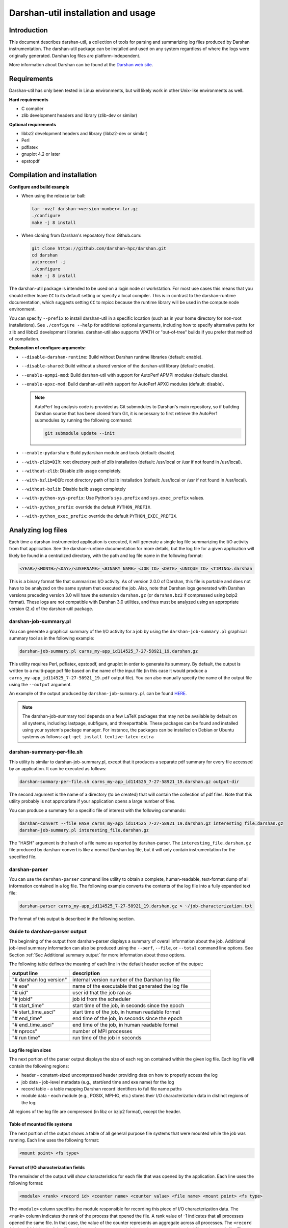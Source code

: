 ###################################
Darshan-util installation and usage
###################################

**********************************
Introduction
**********************************

This document describes darshan-util, a collection of tools for parsing and
summarizing log files produced by Darshan instrumentation.  The darshan-util
package can be installed and used on any system regardless of where the logs
were originally generated.  Darshan log files are platform-independent.

More information about Darshan can be found at the
`Darshan web site <http://www.mcs.anl.gov/darshan>`_.

**********************************
Requirements
**********************************

Darshan-util has only been tested in Linux environments, but will likely
work in other Unix-like environments as well.

**Hard requirements**

* C compiler
* zlib development headers and library (zlib-dev or similar)

**Optional requirements**

* libbz2 development headers and library (libbz2-dev or similar)
* Perl
* pdflatex
* gnuplot 4.2 or later
* epstopdf

**********************************
Compilation and installation
**********************************

**Configure and build example**

* When using the release tar ball:

  .. code-block:: bash

     tar -xvzf darshan-<version-number>.tar.gz
     ./configure
     make -j 8 install

* When cloning from Darshan's reposatory from Github.com:

  .. code-block:: bash

     git clone https://github.com/darshan-hpc/darshan.git
     cd darshan
     autoreconf -i
     ./configure
     make -j 8 install

The darshan-util package is intended to be used on a login node or workstation.
For most use cases this means that you should either leave ``CC`` to its
default setting or specify a local compiler.  This is in contrast to the
darshan-runtime documentation, which suggests setting ``CC`` to mpicc because
the runtime library will be used in the compute node environment.

You can specify ``--prefix`` to install darshan-util in a specific location
(such as in your home directory for non-root installations).  See ``./configure
--help`` for additional optional arguments, including how to specify
alternative paths for zlib and libbz2 development libraries.  darshan-util also
supports VPATH or "out-of-tree" builds if you prefer that method of
compilation.

**Explanation of configure arguments:**

* ``--disable-darshan-runtime``: Build without Darshan runtime libraries
  (default: enable).
* ``--disable-shared``: Build without a shared version of the darshan-util
  library (default: enable).
* ``--enable-apmpi-mod``: Build darshan-util with support for AutoPerf APMPI
  modules (default: disable).
* ``--enable-apxc-mod``: Build darshan-util with support for AutoPerf APXC
  modules (default: disable).

  .. note::
     AutoPerf log analysis code is provided as Git submodules to Darshan's main
     repository, so if building Darshan source that has been cloned from Git,
     it is necessary to first retrieve the AutoPerf submodules by running the
     following command:

     .. code-block:: bash

        git submodule update --init
* ``--enable-pydarshan``: Build pydarshan module and tools (default: disable).
* ``--with-zlib=DIR``: root directory path of zlib installation (default:
  /usr/local or /usr if not found in /usr/local).
* ``--without-zlib``: Disable zlib usage completely.
* ``--with-bzlib=DIR``: root directory path of bzlib installation (default:
  /usr/local or /usr if not found in /usr/local).
* ``--without-bzlib``: Disable bzlib usage completely
* ``--with-python-sys-prefix``: Use Python's ``sys.prefix`` and
  ``sys.exec_prefix`` values.
* ``--with-python_prefix``: override the default ``PYTHON_PREFIX``.
* ``--with-python_exec_prefix``: override the default ``PYTHON_EXEC_PREFIX``.

**********************************
Analyzing log files
**********************************

Each time a darshan-instrumented application is executed, it will generate a
single log file summarizing the I/O activity from that application.  See the
darshan-runtime documentation for more details, but the log file for a given
application will likely be found in a centralized directory, with the path and
log file name in the following format:

.. code-block:: bash

   <YEAR>/<MONTH>/<DAY>/<USERNAME>_<BINARY_NAME>_<JOB_ID>_<DATE>_<UNIQUE_ID>_<TIMING>.darshan


This is a binary format file that summarizes I/O activity. As of version 2.0.0
of Darshan, this file is portable and does not have to be analyzed on the same
system that executed the job. Also, note that Darshan logs generated with
Darshan versions preceding version 3.0 will have the extension ``darshan.gz``
(or ``darshan.bz2`` if compressed using bzip2 format). These logs are not
compatible with Darshan 3.0 utilities, and thus must be analyzed using an
appropriate version (2.x) of the darshan-util package.

darshan-job-summary.pl
=======================================

You can generate a graphical summary of the I/O activity for a job by using the
``darshan-job-summary.pl`` graphical summary tool as in the following example:

.. code-block:: bash

   darshan-job-summary.pl carns_my-app_id114525_7-27-58921_19.darshan.gz

This utility requires Perl, pdflatex, epstopdf, and gnuplot in order to
generate its summary.  By default, the output is written to a multi-page pdf
file based on the name of the input file (in this case it would produce a
``carns_my-app_id114525_7-27-58921_19.pdf`` output file).  You can also
manually specify the name of the output file using the ``--output`` argument.

An example of the output produced by ``darshan-job-summary.pl`` can be found
`HERE <http://www.mcs.anl.gov/research/projects/darshan/docs/ssnyder_ior-hdf5_id3655016_9-23-29011-12333993518351519212_1.darshan.pdf>`_.

.. note::
   The darshan-job-summary tool depends on a few LaTeX packages that may not be
   available by default on all systems, including: lastpage, subfigure, and
   threeparttable. These packages can be found and installed using your
   system's package manager. For instance, the packages can be installed on
   Debian or Ubuntu systems as follows: ``apt-get install texlive-latex-extra``

darshan-summary-per-file.sh
=======================================

This utility is similar to darshan-job-summary.pl, except that it produces a
separate pdf summary for every file accessed by an application.  It can be
executed as follows:

.. code-block:: bash

   darshan-summary-per-file.sh carns_my-app_id114525_7-27-58921_19.darshan.gz output-dir

The second argument is the name of a directory (to be created) that will
contain the collection of pdf files.  Note that this utility probably is not
appropriate if your application opens a large number of files.

You can produce a summary for a specific file of interest with the following
commands:

.. code-block:: bash

   darshan-convert --file HASH carns_my-app_id114525_7-27-58921_19.darshan.gz interesting_file.darshan.gz
   darshan-job-summary.pl interesting_file.darshan.gz

The "HASH" argument is the hash of a file name as reported by darshan-parser.
The ``interesting_file.darshan.gz`` file produced by darshan-convert is like a
normal Darshan log file, but it will only contain instrumentation for the
specified file.

darshan-parser
=======================================

You can use the ``darshan-parser`` command line utility to obtain a complete,
human-readable, text-format dump of all information contained in a log file.
The following example converts the contents of the log file into a fully
expanded text file:

.. code-block:: bash

   darshan-parser carns_my-app_id114525_7-27-58921_19.darshan.gz > ~/job-characterization.txt

The format of this output is described in the following section.

Guide to darshan-parser output
=======================================

The beginning of the output from darshan-parser displays a summary of overall
information about the job. Additional job-level summary information can also be
produced using the ``--perf``, ``--file``, or ``--total`` command line options.
See Section :ref:`Sec Additional summary output` for more information about
those options.

The following table defines the meaning of each line in the default header
section of the output:

.. list-table::
   :header-rows: 1
   :widths: 30, 70
   :class: longtable
   :align: left

   * - output line
     - description
   * - "# darshan log version"
     - internal version number of the Darshan log file
   * - "# exe"
     - name of the executable that generated the log file
   * - "# uid"
     - user id that the job ran as
   * - "# jobid"
     - job id from the scheduler
   * - "# start_time"
     - start time of the job, in seconds since the epoch
   * - "# start_time_asci"
     - start time of the job, in human readable format
   * - "# end_time"
     - end time of the job, in seconds since the epoch
   * - "# end_time_asci"
     - end time of the job, in human readable format
   * - "# nprocs"
     - number of MPI processes
   * - "# run time"
     - run time of the job in seconds

Log file region sizes
-------------------------------------

The next portion of the parser output displays the size of each region
contained within the given log file. Each log file will contain the following
regions:

* header - constant-sized uncompressed header providing data on how to properly
  access the log
* job data - job-level metadata (e.g., start/end time and exe name) for the log
* record table - a table mapping Darshan record identifiers to full file name paths
* module data - each module (e.g., POSIX, MPI-IO, etc.) stores their I/O
  characterization data in distinct regions of the log

All regions of the log file are compressed (in libz or bzip2 format), except
the header.

Table of mounted file systems
-------------------------------------

The next portion of the output shows a table of all general purpose file
systems that were mounted while the job was running. Each line uses the
following format:

.. code-block:: bash

   <mount point> <fs type>

Format of I/O characterization fields
-------------------------------------

The remainder of the output will show characteristics for each file that was
opened by the application. Each line uses the following format:

.. code-block:: bash

   <module> <rank> <record id> <counter name> <counter value> <file name> <mount point> <fs type>

The ``<module>`` column specifies the module responsible for recording this
piece of I/O characterization data. The ``<rank>`` column indicates the rank of
the process that opened the file. A rank value of -1 indicates that all
processes opened the same file. In that case, the value of the counter
represents an aggregate across all processes. The ``<record id>`` is a 64 bit
hash of the file path/name that was opened.  It is used as a way to uniquely
differentiate each file. The ``<counter name>`` is the name of the statistic
that the line is reporting, while the ``<counter value>`` is the value of that
statistic. A value of -1 indicates that Darshan was unable to collect
statistics for that particular counter, and the value should be ignored.  The
``<file name>`` field shows the complete file name the record corresponds to.
The ``<mount point>`` is the mount point of the file system that this file
belongs to and ``<fs type>`` is the type of that file system.

I/O characterization fields
-------------------------------------

The following tables show a list of integer statistics that are available for
each of Darshan's current instrumentation modules, along with a description of
each. Unless otherwise noted, counters include all variants of the call in
question, such as ``read()``, ``pread()``, and ``readv()`` for POSIX_READS.

**Table 1. POSIX module**

.. list-table::
   :header-rows: 1
   :widths: 30, 70
   :class: longtable
   :align: left

   * - counter name
     - description
   * - POSIX_OPENS
     - Count of how many times the file was opened (INCLUDING ``fileno`` and ``dup`` operations)
   * - POSIX_FILENOS
     - Count of POSIX fileno operations
   * - POSIX_DUPS
     - Count of POSIX dup operations
   * - POSIX_READS
     - Count of POSIX read operations
   * - POSIX_WRITES
     - Count of POSIX write operations
   * - POSIX_SEEKS
     - Count of POSIX seek operations
   * - POSIX_STATS
     - Count of POSIX stat operations
   * - POSIX_MMAPS
     - Count of POSIX mmap operations
   * - POSIX_FSYNCS
     - Count of POSIX fsync operations
   * - POSIX_FDSYNCS
     - Count of POSIX fdatasync operations
   * - POSIX_RENAME_SOURCES
     - Number of times this file was the source of a rename operation
   * - POSIX_RENAME_TARGETS
     - Number of times this file was the target of a rename operation
   * - POSIX_RENAMED_FROM
     - If this file was a rename target, the Darshan record ID of the first rename source
   * - POSIX_MODE
     - Mode that the file was last opened in
   * - POSIX_BYTES_READ
     - Total number of bytes that were read from the file
   * - POSIX_BYTES_WRITTEN
     - Total number of bytes written to the file
   * - POSIX_MAX_BYTE_READ
     - Highest offset in the file that was read
   * - POSIX_MAX_BYTE_WRITTEN
     - Highest offset in the file that was written
   * - POSIX_CONSEC_READS
     - Number of consecutive reads (that were immediately adjacent to the previous access)
   * - POSIX_CONSEC_WRITES
     - Number of consecutive writes (that were immediately adjacent to the previous access)
   * - POSIX_SEQ_READS
     - Number of sequential reads (at a higher offset than where the previous access left off)
   * - POSIX_SEQ_WRITES
     - Number of sequential writes (at a higher offset than where the previous access left off)
   * - POSIX_RW_SWITCHES
     - Number of times that access toggled between read and write in consecutive operations
   * - POSIX_MEM_NOT_ALIGNED
     - Number of times that a read or write was not aligned in memory
   * - POSIX_MEM_ALIGNMENT
     - Memory alignment value (chosen at compile time)
   * - POSIX_FILE_NOT_ALIGNED
     - Number of times that a read or write was not aligned in file
   * - POSIX_FILE_ALIGNMENT
     - File alignment value.  This value is detected at runtime on most file systems. On Lustre, however, Darshan assumes a default value of 1 MiB for optimal file alignment.
   * - POSIX_MAX_READ_TIME_SIZE
     - Size of the slowest POSIX read operation
   * - POSIX_MAX_WRITE_TIME_SIZE
     - Size of the slowest POSIX write operation
   * - POSIX_SIZE_READ_*
     - Histogram of read access sizes at POSIX level
   * - POSIX_SIZE_WRITE_*
     - Histogram of write access sizes at POSIX level
   * - POSIX_STRIDE[1-4]_STRIDE
     - Size of 4 most common stride patterns
   * - POSIX_STRIDE[1-4]_COUNT
     - Count of 4 most common stride patterns
   * - POSIX_ACCESS[1-4]_ACCESS
     - 4 most common POSIX access sizes
   * - POSIX_ACCESS[1-4]_COUNT
     - Count of 4 most common POSIX access sizes
   * - POSIX_FASTEST_RANK
     - The MPI rank with smallest time spent in POSIX I/O (cumulative read, write, and meta times)
   * - POSIX_FASTEST_RANK_BYTES
     - The number of bytes transferred by the rank with smallest time spent in POSIX I/O (cumulative read, write, and meta times)
   * - POSIX_SLOWEST_RANK
     - The MPI rank with largest time spent in POSIX I/O (cumulative read, write, and meta times)
   * - POSIX_SLOWEST_RANK_BYTES
     - The number of bytes transferred by the rank with the largest time spent in POSIX I/O (cumulative read, write, and meta times)
   * - POSIX_F_*_START_TIMESTAMP
     - Timestamp that the first POSIX file open/read/write/close operation began
   * - POSIX_F_*_END_TIMESTAMP
     - Timestamp that the last POSIX file open/read/write/close operation ended
   * - POSIX_F_READ_TIME
     - Cumulative time spent reading at the POSIX level
   * - POSIX_F_WRITE_TIME
     - Cumulative time spent in write, fsync, and fdatasync at the POSIX level
   * - POSIX_F_META_TIME
     - Cumulative time spent in open, close, stat, and seek at the POSIX level
   * - POSIX_F_MAX_READ_TIME
     - Duration of the slowest individual POSIX read operation
   * - POSIX_F_MAX_WRITE_TIME
     - Duration of the slowest individual POSIX write operation
   * - POSIX_F_FASTEST_RANK_TIME
     - The time of the rank which had the smallest amount of time spent in POSIX I/O (cumulative read, write, and meta times)
   * - POSIX_F_SLOWEST_RANK_TIME
     - The time of the rank which had the largest amount of time spent in POSIX I/O (cumulative read, write, and meta times)
   * - POSIX_F_VARIANCE_RANK_TIME
     - The population variance for POSIX I/O time of all the ranks
   * - POSIX_F_VARIANCE_RANK_BYTES
     - The population variance for bytes transferred of all the ranks

**Table 2. MPI-IO module**

.. list-table::
   :header-rows: 1
   :widths: 30, 70
   :class: longtable
   :align: left

   * - counter name
     - description
   * - MPIIO_INDEP_OPENS
     - Count of non-collective MPI opens
   * - MPIIO_COLL_OPENS
     - Count of collective MPI opens
   * - MPIIO_INDEP_READS
     - Count of non-collective MPI reads
   * - MPIIO_INDEP_WRITES
     - Count of non-collective MPI writes
   * - MPIIO_COLL_READS
     - Count of collective MPI reads
   * - MPIIO_COLL_WRITES
     - Count of collective MPI writes
   * - MPIIO_SPLIT_READS
     - Count of MPI split collective reads
   * - MPIIO_SPLIT_WRITES
     - Count of MPI split collective writes
   * - MPIIO_NB_READS
     - Count of MPI non-blocking reads
   * - MPIIO_NB_WRITES
     - Count of MPI non-blocking writes
   * - MPIIO_SYNCS
     - Count of MPI file syncs
   * - MPIIO_HINTS
     - Count of MPI file hints used
   * - MPIIO_VIEWS
     - Count of MPI file views used
   * - MPIIO_MODE
     - MPI mode that the file was last opened in
   * - MPIIO_BYTES_READ
     - Total number of bytes that were read from the file at MPI level
   * - MPIIO_BYTES_WRITTEN
     - Total number of bytes written to the file at MPI level
   * - MPIIO_RW_SWITCHES
     - Number of times that access toggled between read and write in consecutive MPI operations
   * - MPIIO_MAX_READ_TIME_SIZE
     - Size of the slowest MPI read operation
   * - MPIIO_MAX_WRITE_TIME_SIZE
     - Size of the slowest MPI write operation
   * - MPIIO_SIZE_READ_AGG_*
     - Histogram of total size of read accesses at MPI level, even if access is noncontiguous
   * - MPIIO_SIZE_WRITE_AGG_*
     - Histogram of total size of write accesses at MPI level, even if access is noncontiguous
   * - MPIIO_ACCESS[1-4]_ACCESS
     - 4 most common MPI aggregate access sizes
   * - MPIIO_ACCESS[1-4]_COUNT
     - Count of 4 most common MPI aggregate access sizes
   * - MPIIO_FASTEST_RANK
     - The MPI rank with smallest time spent in MPI I/O (cumulative read, write, and meta times)
   * - MPIIO_FASTEST_RANK_BYTES
     - The number of bytes transferred by the rank with smallest time spent in MPI I/O (cumulative read, write, and meta times)
   * - MPIIO_SLOWEST_RANK
     - The MPI rank with largest time spent in MPI I/O (cumulative read, write, and meta times)
   * - MPIIO_SLOWEST_RANK_BYTES
     - The number of bytes transferred by the rank with the largest time spent in MPI I/O (cumulative read, write, and meta times)
   * - MPIIO_F_*_START_TIMESTAMP
     - Timestamp that the first MPIIO file open/read/write/close operation began
   * - MPIIO_F_*_END_TIMESTAMP
     - Timestamp that the last MPIIO file open/read/write/close operation ended
   * - MPIIO_F_READ_TIME
     - Cumulative time spent reading at MPI level
   * - MPIIO_F_WRITE_TIME
     - Cumulative time spent write and sync at MPI level
   * - MPIIO_F_META_TIME
     - Cumulative time spent in open and close at MPI level
   * - MPIIO_F_MAX_READ_TIME
     - Duration of the slowest individual MPI read operation
   * - MPIIO_F_MAX_WRITE_TIME
     - Duration of the slowest individual MPI write operation
   * - MPIIO_F_FASTEST_RANK_TIME
     - The time of the rank which had the smallest amount of time spent in MPI I/O (cumulative read, write, and meta times)
   * - MPIIO_F_SLOWEST_RANK_TIME
     - The time of the rank which had the largest amount of time spent in MPI I/O (cumulative read, write, and meta times)
   * - MPIIO_F_VARIANCE_RANK_TIME
     - The population variance for MPI I/O time of all the ranks
   * - MPIIO_F_VARIANCE_RANK_BYTES
     - The population variance for bytes transferred of all the ranks at MPI level

**Table 3. STDIO module**

.. list-table::
   :header-rows: 1
   :widths: 30, 70
   :class: longtable
   :align: left

   * - counter name
     - description
   * - STDIO_OPENS
     - Count of stdio file open operations (INCLUDING ``fdopen`` operations)
   * - STDIO_FDOPENS
     - Count of stdio fdopen operations
   * - STDIO_READS
     - Count of stdio read operations
   * - STDIO_WRITES
     - Count of stdio write operations
   * - STDIO_SEEKS
     - Count of stdio seek operations
   * - STDIO_FLUSHES
     - Count of stdio flush operations
   * - STDIO_BYTES_WRITTEN
     - Total number of bytes written to the file using stdio operations
   * - STDIO_BYTES_READ
     - Total number of bytes read from the file using stdio operations
   * - STDIO_MAX_BYTE_READ
     - Highest offset in the file that was read
   * - STDIO_MAX_BYTE_WRITTEN
     - Highest offset in the file that was written
   * - STDIO_FASTEST_RANK
     - The MPI rank with the smallest time spent in stdio operations (cumulative read, write, and meta times)
   * - STDIO_FASTEST_RANK_BYTES
     - The number of bytes transferred by the rank with the smallest time spent in stdio operations (cumulative read, write, and meta times)
   * - STDIO_SLOWEST_RANK
     - The MPI rank with the largest time spent in stdio operations (cumulative read, write, and meta times)
   * - STDIO_SLOWEST_RANK_BYTES
     - The number of bytes transferred by the rank with the largest time spent in stdio operations (cumulative read, write, and meta times)
   * - STDIO_F_META_TIME
     - Cumulative time spent in stdio open/close/seek operations
   * - STDIO_F_WRITE_TIME
     - Cumulative time spent in stdio write operations
   * - STDIO_F_READ_TIME
     - Cumulative time spent in stdio read operations
   * - STDIO_F_*_START_TIMESTAMP
     - Timestamp that the first stdio file open/read/write/close operation began
   * - STDIO_F_*_END_TIMESTAMP
     - Timestamp that the last stdio file open/read/write/close operation ended
   * - STDIO_F_FASTEST_RANK_TIME
     - The time of the rank which had the smallest time spent in stdio I/O (cumulative read, write, and meta times)
   * - STDIO_F_SLOWEST_RANK_TIME
     - The time of the rank which had the largest time spent in stdio I/O (cumulative read, write, and meta times)
   * - STDIO_F_VARIANCE_RANK_TIME
     - The population variance for stdio I/O time of all the ranks
   * - STDIO_F_VARIANCE_RANK_BYTES
     - The population variance for bytes transferred of all the ranks

**Table 4. H5F module**

.. list-table::
   :header-rows: 1
   :widths: 30, 70
   :class: longtable
   :align: left

   * - counter name
     - description
   * - H5F_OPENS
     - Count of H5F opens
   * - H5F_FLUSHES
     - Count of H5F flushes
   * - H5F_USE_MPIIO
     - Flag indicating whether MPI-IO is used for accessing the file
   * - H5F_F_*_START_TIMESTAMP
     - Timestamp that the first H5F open/close operation began
   * - H5F_F_*_END_TIMESTAMP
     - Timestamp that the last H5F open/close operation ended
   * - H5F_F_META_TIME
     - Cumulative time spent in H5F open/close/flush operations

**Table 5. H5D module**

.. list-table::
   :header-rows: 1
   :widths: 30, 70
   :class: longtable
   :align: left

   * - counter name
     - description
   * - H5D_OPENS
     - Count of H5D opens
   * - H5D_READS
     - Count of H5D reads
   * - H5D_WRITES
     - Count of H5D writes
   * - H5D_FLUSHES
     - Count of H5D flushes
   * - H5D_BYTES_READ
     - Total number of bytes read from the dataset using H5D
   * - H5D_BYTES_WRITTEN
     - Total number of bytes written to the dataset using H5D
   * - H5D_RW_SWITCHES
     - Number of times that access toggled between read and write in consecutive H5D operations
   * - H5D_REGULAR_HYPERSLAB_SELECTS
     - Number of H5D read/write ops with regular hyperslab selections
   * - H5D_IRREGULAR_HYPERSLAB_SELECTS
     - Number of H5D read/write ops with irregular hyperslab selections
   * - H5D_POINT_SELECTS
     - Number of read/write ops with point selections
   * - H5D_MAX_READ_TIME_SIZE
     - Size of the slowest H5D read operation
   * - H5D_MAX_WRITE_TIME_SIZE
     - Size of the slowest H5D write operation
   * - H5D_SIZE_READ_AGG_*
     - Histogram of total size of read accesses at H5D level
   * - H5D_SIZE_WRITE_AGG_*
     - Histogram of total size of write accesses at H5D level
   * - H5D_ACCESS[1-4]_ACCESS
     - Sizes of 4 most common H5D accesses
   * - H5D_ACCESS[1-4]_LENGTH_D[1-5]
     - Access lengths along last 5 dimensions (D5 is fastest changing) of 4 most common H5D accesses
   * - H5D_ACCESS[1-4]_STRIDE_D[1-5]
     - Access strides along last 5 dimensions (D5 is fastest changing) of 4 most common H5D accesses
   * - H5D_ACCESS[1-4]_COUNT
     - Count of 4 most common H5D aggregate access sizes
   * - H5D_DATASPACE_NDIMS
     - Number of dimensions in dataset's dataspace
   * - H5D_DATASPACE_NPOINTS
     - Number of points in dataset's dataspace
   * - H5D_DATATYPE_SIZE
     - Total size of dataset elements in bytes
   * - H5D_CHUNK_SIZE_D[1-5]
     - Chunk sizes in the last 5 dimensions of the dataset (D5 is the fastest changing dimension)
   * - H5D_USE_MPIIO_COLLECTIVE
     - Flag indicating use of MPI-IO collectives
   * - H5D_USE_DEPRECATED
     - Flag indicating whether deprecated create/open calls were used
   * - H5D_FASTEST_RANK
     - The MPI rank with smallest time spent in H5D I/O (cumulative read, write, and meta times)
   * - H5D_FASTEST_RANK_BYTES
     - The number of bytes transferred by the rank with smallest time spent in H5D I/O (cumulative read, write, and meta times)
   * - H5D_SLOWEST_RANK
     - The MPI rank with largest time spent in H5D I/O (cumulative read, write, and meta times)
   * - H5D_SLOWEST_RANK_BYTES
     - The number of bytes transferred by the rank with the largest time spent in H5D I/O (cumulative read, write, and meta times)
   * - H5D_F_*_START_TIMESTAMP
     - Timestamp that the first H5D open/read/write/close operation began
   * - H5D_F_*_END_TIMESTAMP
     - Timestamp that the last H5D open/read/write/close operation ended
   * - H5D_F_READ_TIME
     - Cumulative time spent reading at H5D level
   * - H5D_F_WRITE_TIME
     - Cumulative time spent writing at H5D level
   * - H5D_F_META_TIME
     - Cumulative time spent in open/close/flush at H5D level
   * - H5D_F_MAX_READ_TIME
     - Duration of the slowest individual H5D read operation
   * - H5D_F_MAX_WRITE_TIME
     - Duration of the slowest individual H5D write operation
   * - H5D_F_FASTEST_RANK_TIME
     - The time of the rank which had the smallest amount of time spent in H5D I/O (cumulative read, write, and meta times)
   * - H5D_F_SLOWEST_RANK_TIME
     - The time of the rank which had the largest amount of time spent in H5D I/O (cumulative read, write, and meta times)
   * - H5D_F_VARIANCE_RANK_TIME
     - The population variance for H5D I/O time of all the ranks
   * - H5D_F_VARIANCE_RANK_BYTES
     - The population variance for bytes transferred of all the ranks at H5D level
   * - H5D_FILE_REC_ID
     - Darshan file record ID of the file the dataset belongs to

**Table 6. PNETCDF_FILE module**

.. list-table::
   :header-rows: 1
   :widths: 30, 70
   :class: longtable
   :align: left

   * - counter name
     - description
   * - PNETCDF_FILE_CREATES
     - PnetCDF file create operation counts
   * - PNETCDF_FILE_OPENS
     - PnetCDF file open operation counts
   * - PNETCDF_FILE_REDEFS
     - PnetCDF file re-define operation counts
   * - PNETCDF_FILE_INDEP_WAITS
     - PnetCDF independent file wait operation counts (for flushing non-blocking I/O)
   * - PNETCDF_FILE_COLL_WAITS
     - PnetCDF collective file wait operation counts (for flushing non-blocking I/O)
   * - PNETCDF_FILE_SYNCS
     - PnetCDF file sync operation counts
   * - PNETCDF_FILE_BYTES_READ
     - PnetCDF total bytes read for all file variables (includes internal library metadata I/O)
   * - PNETCDF_FILE_BYTES_WRITTEN
     - PnetCDF total bytes written for all file variables (includes internal library metadata I/O)
   * - PNETCDF_FILE_WAIT_FAILURES
     - PnetCDF file wait operation failure counts (failures indicate that variable-level counters are unreliable)
   * - PNETCDF_FILE_F_*_START_TIMESTAMP
     - Timestamp that the first PNETCDF file open/close/wait operation began
   * - PNETCDF_FILE_F_*_END_TIMESTAMP
     - Timestamp that the last PNETCDF file open/close/wait operation ended
   * - PNETCDF_FILE_F_META_TIME
     - Cumulative time spent in file open/close/sync/redef/enddef metadata operations
   * - PNETCDF_FILE_F_WAIT_TIME
     - Cumulative time spent in file wait operations (for flushing non-blocking I/O)

**Table 7. PNETCDF_VAR module**

.. list-table::
   :header-rows: 1
   :widths: 30, 70
   :class: longtable
   :align: left

   * - counter name
     - description
   * - PNETCDF_VAR_OPENS
     - PnetCDF variable define/inquire operation counts
   * - PNETCDF_VAR_INDEP_READS
     - PnetCDF variable independent read operation counts
   * - PNETCDF_VAR_INDEP_WRITES
     - PnetCDF variable independent write operation counts
   * - PNETCDF_VAR_COLL_READS
     - PnetCDF variable collective read operation counts
   * - PNETCDF_VAR_COLL_WRITES
     - PnetCDF variable collective write operation counts
   * - PNETCDF_VAR_NB_READS
     - PnetCDF variable nonblocking read operation counts
   * - PNETCDF_VAR_NB_WRITES
     - PnetCDF variable nonblocking write operation counts
   * - PNETCDF_VAR_BYTES_*
     - total bytes read and written at PnetCDF variable layer (not including internal library metadata I/O)
   * - PNETCDF_VAR_RW_SWITCHES
     - number of times access alternated between read and write
   * - PNETCDF_VAR_PUT_VAR*
     - number of calls to different ncmpi_put_var* APIs (var, var1, vara, vars, varm, varn, vard)
   * - PNETCDF_VAR_GET_VAR*
     - number of calls to different ncmpi_get_var* APIs (var, var1, vara, vars, varm, varn, vard)
   * - PNETCDF_VAR_IPUT_VAR*
     - number of calls to different ncmpi_iput_var* APIs (var, var1, vara, vars, varm, varn)
   * - PNETCDF_VAR_IGET_VAR*
     - number of calls to different ncmpi_iget_var* APIs (var, var1, vara, vars, varm, varn)
   * - PNETCDF_VAR_BPUT_VAR*
     - number of calls to different ncmpi_bput_var* APIs (var, var1, vara, vars, varm, varn)
   * - PNETCDF_VAR_MAX_*_TIME_SIZE
     - size of the slowest read and write operations
   * - PNETCDF_VAR_SIZE_*_AGG_*
     - histogram of PnetCDf total access sizes for read and write operations
   * - PNETCDF_VAR_ACCESS*_*
     - the four most common total accesses, in terms of size and length/stride (in last 5 dimensions)
   * - PNETCDF_VAR_ACCESS*_COUNT
     - count of the four most common total access sizes
   * - PNETCDF_VAR_NDIMS
     - number of dimensions in the variable
   * - PNETCDF_VAR_NPOINTS
     - number of points in the variable
   * - PNETCDF_VAR_DATATYPE_SIZE
     - size of each variable element
   * - PNETCDF_VAR_*_RANK
     - rank of the processes that were the fastest and slowest at I/O (for shared datasets)
   * - PNETCDF_VAR_*_RANK_BYTES
     - total bytes transferred at PnetCDF layer by the fastest and slowest ranks (for shared datasets)
   * - PNETCDF_VAR_F_*_START_TIMESTAMP
     - timestamp of first PnetCDF variable open/read/write/close
   * - PNETCDF_VAR_F_*_END_TIMESTAMP
     - timestamp of last PnetCDF variable open/read/write/close
   * - PNETCDF_VAR_F_READ/WRITE/META_TIME
     - cumulative time spent in PnetCDF read, write, or metadata operations
   * - PNETCDF_VAR_F_MAX_*_TIME
     - duration of the slowest PnetCDF read and write operations
   * - PNETCDF_VAR_F_*_RANK_TIME
     - fastest and slowest I/O time for a single rank (for shared datasets)
   * - PNETCDF_VAR_F_VARIANCE_RANK_*
     - variance of total I/O time and bytes moved for all ranks (for shared datasets)
   * - PNETCDF_VAR_FILE_REC_ID
     - Darshan file record ID of the file the variable belongs to

**Table 8. Lustre module (if enabled, for Lustre file systems)**

.. list-table::
   :header-rows: 1
   :widths: 30, 70
   :class: longtable
   :align: left

   * - counter name
     - description
   * - LUSTRE_NUM_COMPONENTS
     - number of instrumented components in the Lustre layout
   * - LUSTRE_NUM_STRIPES
     - number of active stripes in the Lustre layout components
   * - LUSTRE_COMP*_STRIPE_SIZE
     - stripe size for this file layout component in bytes
   * - LUSTRE_COMP*_STRIPE_COUNT
     - number of OSTs over which the file layout component is striped
   * - LUSTRE_COMP*_STRIPE_PATTERN
     - pattern (e.g., raid0, mdt, overstriped) for this file layout component
   * - LUSTRE_COMP*_FLAGS
     - captured flags (e.g. init, prefwr, stale) for this file layout component
   * - LUSTRE_COMP*_EXT_START
     - starting file extent for this file layout component
   * - LUSTRE_COMP*_EXT_END
     - ending file extent for this file layout component (-1 means EOF)
   * - LUSTRE_COMP*_MIRROR_ID
     - mirror ID for this file layout component, if mirrors are enabled
   * - LUSTRE_COMP*_POOL_NAME
     - Lustre OST pool used for this file layout component
   * - LUSTRE_COMP*\_OST_ID_*
     - indices of OSTs over which this file layout component is striped

**Table 9. DFS (DAOS File System) module (if enabled)**

.. list-table::
   :header-rows: 1
   :widths: 30, 70
   :class: longtable
   :align: left

   * - counter name
     - description
   * - DFS_OPENS
     - DFS file open operation counts
   * - DFS_GLOBAL_OPENS
     - DFS file global open operation (i.e., ``dfs_obj_global2local()``) counts
   * - DFS_LOOKUPS
     - DFS file lookup operation counts
   * - DFS_DUPS
     - DFS file dup operation counts
   * - DFS_READS
     - DFS file read operation counts
   * - DFS_READXS
     - DFS non-contiguous file read operation counts
   * - DFS_WRITES
     - DFS file write operation counts
   * - DFS_WRITEXS
     - DFS non-contiguous file write operation counts
   * - DFS_NB_READS
     - DFS non-blocking file read operation counts (included in read/readx counts)
   * - DFS_NB_WRITES
     - DFS non-blocking file write operation counts (included in write/writex counts)
   * - DFS_GET_SIZES
     - DFS file get size operation counts
   * - DFS_PUNCHES
     - DFS file punch operation counts
   * - DFS_REMOVES
     - DFS file remove operation counts
   * - DFS_STATS
     - DFS file stat operation counts
   * - DFS_BYTES_READ
     - Total number of bytes that were read from the DFS file
   * - DFS_BYTES_WRITTEN
     - Total number of bytes that were written to the DFS file
   * - DFS_RW_SWITCHES
     - Number of times that access toggled between read and write in consecutive operations
   * - DFS_MAX_READ_TIME_SIZE
     - Size of the slowest DFS read operation
   * - DFS_MAX_WRITE_TIME_SIZE
     - Size of the slowest DFS write operation
   * - DFS_SIZE_READ_*
     - Histogram of read access sizes at DFS level
   * - DFS_SIZE_WRITE_*
     - Histogram of write access sizes at DFS level
   * - DFS_ACCESS[1-4]_ACCESS
     - 4 most common DFS access sizes
   * - DFS_ACCESS[1-4]_COUNT
     - Count of 4 most common DFS access sizes
   * - DFS_CHUNK_SIZE
     - DFS file chunk size
   * - DFS_FASTEST_RANK
     - The MPI rank with smallest time spent in DFS I/O (cumulative read, write, and meta times)
   * - DFS_FASTEST_RANK_BYTES
     - The number of bytes transferred by the rank with smallest time spent in DFS I/O (cumulative read, write, and meta times)
   * - DFS_SLOWEST_RANK
     - The MPI rank with largest time spent in DFS I/O (cumulative read, write, and meta times)
   * - DFS_SLOWEST_RANK_BYTES
     - The number of bytes transferred by the rank with the largest time spent in DFS I/O (cumulative read, write, and meta times)
   * - DFS_F_*_START_TIMESTAMP
     - Timestamp that the first DFS file open/read/write/close operation began
   * - DFS_F_*_END_TIMESTAMP
     - Timestamp that the last DFS file open/read/write/close operation ended
   * - DFS_F_READ_TIME
     - Cumulative time spent reading at the DFS level
   * - DFS_F_WRITE_TIME
     - Cumulative time spent writing at the DFS level
   * - DFS_F_META_TIME
     - Cumulative time spent in open, dup, lookup, get size, punch, release, remove, and stat at the DFS level
   * - DFS_F_MAX_READ_TIME
     - Duration of the slowest individual DFS read operation
   * - DFS_F_MAX_WRITE_TIME
     - Duration of the slowest individual DFS write operation
   * - DFS_F_FASTEST_RANK_TIME
     - The time of the rank which had the smallest amount of time spent in DFS I/O (cumulative read, write, and meta times)
   * - DFS_F_SLOWEST_RANK_TIME
     - The time of the rank which had the largest amount of time spent in DFS I/O (cumulative read, write, and meta times)

**Table 10. DAOS module (if enabled)**

.. list-table::
   :header-rows: 1
   :widths: 30, 70
   :class: longtable
   :align: left

   * - counter name
     - description
   * - DAOS_OBJ_OPENS
     - DAOS object open operation counts
   * - DAOS_OBJ_FETCHES
     - DAOS object fetch operation counts
   * - DAOS_OBJ_UPDATES
     - DAOS object update operation counts
   * - DAOS_OBJ_PUNCHES
     - DAOS object punch operation counts
   * - DAOS_OBJ_DKEY_PUNCHES
     - DAOS object dkey punch operation counts
   * - DAOS_OBJ_AKEY_PUNCHES
     - DAOS object akey punch operation counts
   * - DAOS_OBJ_DKEY_LISTS
     - DAOS object dkey list operation counts
   * - DAOS_OBJ_AKEY_LISTS
     - DAOS object akey list operation counts
   * - DAOS_OBJ_RECX_LISTS
     - DAOS object recx list operation counts
   * - DAOS_ARRAY_OPENS
     - DAOS array object open operation counts
   * - DAOS_ARRAY_READS
     - DAOS array object read operation counts
   * - DAOS_ARRAY_WRITES
     - DAOS array object write operation counts
   * - DAOS_ARRAY_GET_SIZES
     - DAOS array object get size operation counts
   * - DAOS_ARRAY_SET_SIZES
     - DAOS array object set size operation counts
   * - DAOS_ARRAY_STATS
     - DAOS array object stat operation counts
   * - DAOS_ARRAY_PUNCHES
     - DAOS array object punch operation counts
   * - DAOS_ARRAY_DESTROYS
     - DAOS array object destroy operation counts
   * - DAOS_KV_OPENS
     - DAOS kv object open operation counts
   * - DAOS_KV_GETS
     - DAOS kv object get operation counts
   * - DAOS_KV_PUTS
     - DAOS kv object put operation counts
   * - DAOS_KV_REMOVES
     - DAOS kv object remove operation counts
   * - DAOS_KV_LISTS
     - DAOS kv object list operation counts
   * - DAOS_KV_DESTROYS
     - DAOS kv object destroy operation counts
   * - DAOS_NB_OPS
     - DAOS non-blocking I/O operations (includes reads, writes, and metadata operations)
   * - DAOS_BYTES_READ
     - Total number of bytes that were read from the DAOS object
   * - DAOS_BYTES_WRITTEN
     - Total number of bytes that were written to the DAOS object
   * - DAOS_RW_SWITCHES
     - Number of times that access toggled between read and write in consecutive operations
   * - DAOS_MAX_READ_TIME_SIZE
     - Size of the slowest DAOS read operation
   * - DAOS_MAX_WRITE_TIME_SIZE
     - Size of the slowest DAOS write operation
   * - DAOS_SIZE_READ_*
     - Histogram of read access sizes at DAOS level
   * - DAOS_SIZE_WRITE_*
     - Histogram of write access sizes at DAOS level
   * - DAOS_ACCESS[1-4]_ACCESS
     - 4 most common DAOS access sizes
   * - DAOS_ACCESS[1-4]_COUNT
     - Count of 4 most common DAOS access sizes
   * - DAOS_OBJ_OTYPE
     - DAOS object otype ID
   * - DAOS_ARRAY_CELL_SIZE
     - For DAOS array objects, the array cell size
   * - DAOS_ARRAY_CHUNK_SIZE
     - For DAOS array objects, the array chunk size
   * - DAOS_FASTEST_RANK
     - The MPI rank with smallest time spent in DAOS I/O (cumulative read, write, and meta times)
   * - DAOS_FASTEST_RANK_BYTES
     - The number of bytes transferred by the rank with smallest time spent in DAOS I/O (cumulative read, write, and meta times)
   * - DAOS_SLOWEST_RANK
     - The MPI rank with largest time spent in DAOS I/O (cumulative read, write, and meta times)
   * - DAOS_SLOWEST_RANK_BYTES
     - The number of bytes transferred by the rank with the largest time spent in DAOS I/O (cumulative read, write, and meta times)
   * - DAOS_F_*_START_TIMESTAMP
     - Timestamp that the first DAOS object open/read/write/close operation began
   * - DAOS_F_*_END_TIMESTAMP
     - Timestamp that the last DAOS object open/read/write/close operation ended
   * - DAOS_F_READ_TIME
     - Cumulative time spent reading at the DAOS level
   * - DAOS_F_WRITE_TIME
     - Cumulative time spent writing at the DAOS level
   * - DAOS_F_META_TIME
     - Cumulative time spent in open, punch, list, get size, set size, stat, destroy, and remove at the DAOS level
   * - DAOS_F_MAX_READ_TIME
     - Duration of the slowest individual DAOS read operation
   * - DAOS_F_MAX_WRITE_TIME
     - Duration of the slowest individual DAOS write operation
   * - DAOS_F_FASTEST_RANK_TIME
     - The time of the rank which had the smallest amount of time spent in DAOS I/O (cumulative read, write, and meta times)
   * - DAOS_F_SLOWEST_RANK_TIME
     - The time of the rank which had the largest amount of time spent in DAOS I/O (cumulative read, write, and meta times)


Heatmap fields
^^^^^^^^^^^^^^^^^^^^^^^^^^

Each heatmap module record reports a histogram of the number of bytes read or
written, per process, over time, for a given I/O API.  It provides a synopsis
of I/O intensity regardless of how many files are accessed.  Heatmap records
are never aggregated across ranks.

The file name field is used to indicate the API that produced the histogram
record.  For example, "heatmap:POSIX" indicates that the record is reporting
I/O traffic that passed through the POSIX module.

The number of BIN fields present in each record may vary depending on the job's
execution time and the configurable maximum number of bins chosen at execution
time.

**Table 11. HEATMAP module**

.. list-table::
   :header-rows: 1
   :widths: 30, 70
   :class: longtable
   :align: left

   * - counter name
     - description
   * - HEATMAP_F_BIN_WIDTH_SECONDS
     - time duration of each heatmap bin
   * - HEATMAP_READ\|WRITE_BIN_*
     - number of bytes read or written within specified heatmap bin

Additional modules
^^^^^^^^^^^^^^^^^^^^^^^^^^

**Table 12. APXC module header record (if enabled, for Cray XC systems)**

.. list-table::
   :header-rows: 1
   :widths: 30, 70
   :class: longtable
   :align: left

   * - counter name
     - description
   * - APXC_GROUPS
     - total number of groups for the job
   * - APXC_CHASSIS
     - total number of chassis for the job
   * - APXC_BLADES
     - total number of blades for the job
   * - APXC_MEMORY_MODE
     - Intel Xeon memory mode
   * - APXC_CLUSTER_MODE
     - Intel Xeon NUMA configuration
   * - APXC_MEMORY_MODE_CONSISTENT
     - Intel Xeon memory mode consistent across all nodes
   * - APXC_CLUSTER_MODE_CONSISTENT
     - Intel Xeon cluster mode consistent across all nodes

**Table 13. APXC module per-router record (if enabled, for Cray XC systems)**

.. list-table::
   :header-rows: 1
   :widths: 30, 70
   :class: longtable
   :align: left

   * - counter name
     - description
   * - APXC_GROUP
     - group this router is on
   * - APXC_CHASSIS
     - chassis this router is on
   * - APXC_BLADE
     - blade this router is on
   * - APXC_NODE
     - node connected to this router
   * - APXC_AR_RTR_x_y_INQ_PRF_INCOMING_FLIT_VC[0-7]
     - flits on VCs of x y tile for router-router ports
   * - APXC_AR_RTR_x_y_INQ_PRF_ROWBUS_STALL_CNT
     - stalls on x y tile for router-router ports
   * - APXC_AR_RTR_PT_x_y_INQ_PRF_INCOMING_FLIT_VC[0,4]
     - flits on VCs of x y tile for router-nic ports
   * - APXC_AR_RTR_PT_x_y_INQ_PRF_REQ_ROWBUS_STALL_CNT
     - stalls on x y tile for router-nic ports

**Table 14. APMPI module header record (if enabled, for MPI applications)**

.. list-table::
   :header-rows: 1
   :widths: 30, 70
   :class: longtable
   :align: left

   * - counter name
     - description
   * - MPI_TOTAL_COMM_TIME_VARIANCE
     - variance in total communication time across all the processes
   * - MPI_TOTAL_COMM_SYNC_TIME_VARIANCE
     - variance in total sync time across all the processes, if enabled

**Table 15. APMPI module per-process record (if enabled, for MPI applications)**

.. list-table::
   :header-rows: 1
   :widths: 30, 70
   :class: longtable
   :align: left

   * - counter name
     - description
   * - MPI_PROCESSOR_NAME
     - name of the processor used by the MPI process
   * - MPI_*_CALL_COUNT
     - total call count for an MPI op
   * - MPI_*_TOTAL_BYTES
     - total bytes (i.e., cumulative across all calls) moved with an MPI op
   * - MPI_*\_MSG_SIZE_AGG_*
     - histogram of total bytes moved for all the calls of an MPI op
   * - MPI_*_TOTAL_TIME
     - total time (i.e, cumulative across all calls) of an MPI op
   * - MPI_*_MIN_TIME
     - minimum time across all calls of an MPI op
   * - MPI_*_MAX_TIME
     - maximum time across all calls of an MPI op
   * - MPI_*_TOTAL_SYNC_TIME
     - total sync time (cumulative across all calls of an op) of an MPI op, if enabled
   * - MPI_TOTAL_COMM_TIME
     - total communication (MPI) time of a process across all the MPI ops
   * - MPI_TOTAL_COMM_SYNC_TIME
     - total sync time of a process across all the MPI ops, if enabled


**Table 16. BG/Q module (if enabled on BG/Q systems)**

.. list-table::
   :header-rows: 1
   :widths: 30, 70
   :class: longtable
   :align: left

   * - counter name
     - description
   * - BGQ_CSJOBID
     - Control system job ID
   * - BGQ_NNODES
     - Total number of BG/Q compute nodes
   * - BGQ_RANKSPERNODE
     - Number of MPI ranks per compute node
   * - BGQ_DDRPERNODE
     - Size of compute node DDR in MiB
   * - BGQ_INODES
     - Total number of BG/Q I/O nodes
   * - BGQ_ANODES
     - Dimension of A torus
   * - BGQ_BNODES
     - Dimension of B torus
   * - BGQ_CNODES
     - Dimension of C torus
   * - BGQ_DNODES
     - Dimension of D torus
   * - BGQ_ENODES
     - Dimension of E torus
   * - BGQ_TORUSENABLED
     - Bitfield indicating enabled torus dimensions
   * - BGQ_F_TIMESTAMP
     - Timestamp of when BG/Q data was collected

.. _Sec Additional summary output:

Additional summary output
-------------------------------------

The following sections describe additional parser options that provide
summary I/O characterization data for the given log.

.. note::
   These options are currently only supported by the POSIX, MPI-IO, and stdio
   modules.

Performance
^^^^^^^^^^^^^^^^^^^^^^^^^^

Job performance information can be generated using the ``--perf`` command-line
option.

**Example output**

.. code-block::

   # performance
   # -----------
   # total_bytes: 134217728
   #
   # I/O timing for unique files (seconds):
   # ...........................
   # unique files: slowest_rank_io_time: 0.000000
   # unique files: slowest_rank_meta_only_time: 0.000000
   # unique files: slowest_rank: 0
   #
   # I/O timing for shared files (seconds):
   # (multiple estimates shown; time_by_slowest is generally the most accurate)
   # ...........................
   # shared files: time_by_cumul_io_only: 0.042264
   # shared files: time_by_cumul_meta_only: 0.000325
   # shared files: time_by_open: 0.064986
   # shared files: time_by_open_lastio: 0.064966
   # shared files: time_by_slowest: 0.057998
   #
   # Aggregate performance, including both shared and unique files (MiB/s):
   # (multiple estimates shown; agg_perf_by_slowest is generally the most
   # accurate)
   # ...........................
   # agg_perf_by_cumul: 3028.570529
   # agg_perf_by_open: 1969.648064
   # agg_perf_by_open_lastio: 1970.255248
   # agg_perf_by_slowest: 2206.983935

The ``total_bytes`` line shows the total number of bytes transferred
(read/written) by the job.  That is followed by three sections:

**I/O timing for unique files**

This section reports information about any files that were **not** opened by
every rank in the job.  This includes independent files (opened by 1 process)
and partially shared files (opened by a proper subset of the job's processes).
The I/O time for this category of file access is reported based on the
**slowest** rank of all processes that performed this type of file access.

* unique files: slowest_rank_io_time: total I/O time for unique files
  (including both metadata + data transfer time)
* unique files: slowest_rank_meta_only_time: metadata time for unique files
* unique files: slowest_rank: the rank of the slowest process

**I/O timing for shared files**

This section reports information about files that were globally shared (i.e.
opened by every rank in the job).  This section estimates performance for
globally shared files using four different methods.  The ``time_by_slowest`` is
generally the most accurate, but it may not available in some older Darshan log
files.

* shared files: ``time_by_cumul_*``: adds the cumulative time across all
  processes and divides by the number of processes (inaccurate when there is
  high variance among processes).

  + shared files: ``time_by_cumul_io_only``: include metadata AND data transfer
    time for global shared files
  + shared files: ``time_by_cumul_meta_only``: metadata time for global shared
    files
* shared files: ``time_by_open``: difference between timestamp of open and
  close (inaccurate if file is left open without I/O activity)
* shared files: ``time_by_open_lastio``: difference between timestamp of open
  and the timestamp of last I/O (similar to above but fixes case where file is
  left open after I/O is complete)
* shared files: ``time_by_slowest``: measures time according to which rank was
  the slowest to perform both metadata operations and data transfer for each
  shared file. (most accurate but requires newer log version)

**Aggregate performance**

Performance is calculated by dividing the total bytes by the I/O time (shared
files and unique files combined) computed using each of the four methods
described in the previous output section. Note the unit for total bytes is Byte
and for the aggregate performance is MiB/s (1024*1024 Bytes/s).

Files
^^^^^^^^^^^^^^^^^^^^^^^^^^

Use the ``--file`` option to get totals based on file usage.  Each line has 3
columns. The first column is the count of files for that type of file, the
second column is number of bytes for that type, and the third column is the
maximum offset accessed.

* total: All files
* read_only: Files that were only read from
* write_only: Files that were only written to
* read_write: Files that were both read and written
* unique: Files that were opened on only one rank
* shared: Files that were opened by more than one rank


**Example output**

.. code-block::

   # <file_type> <file_count> <total_bytes> <max_byte_offset>
   # total: 5 4371499438884 4364699616485
   # read_only: 2 4370100334589 4364699616485
   # write_only: 1 1399104295 1399104295
   # read_write: 0 0 0
   # unique: 0 0 0
   # shared: 5 4371499438884 4364699616485

Totals
^^^^^^^^^^^^^^^^^^^^^^^^^^

Use the ``--total`` option to get all statistics as an aggregate total rather
than broken down per file.  Each field is either summed across files and
process (for values such as number of opens), set to global minimums and
maximums (for values such as open time and close time), or zeroed out (for
statistics that are nonsensical in aggregate).

**Example output**

.. code-block:: bash

   total_POSIX_OPENS: 1024
   total_POSIX_READS: 0
   total_POSIX_WRITES: 16384
   total_POSIX_SEEKS: 16384
   total_POSIX_STATS: 1024
   total_POSIX_MMAPS: 0
   total_POSIX_FOPENS: 0
   total_POSIX_FREADS: 0
   total_POSIX_FWRITES: 0
   total_POSIX_BYTES_READ: 0
   total_POSIX_BYTES_WRITTEN: 68719476736
   total_POSIX_MAX_BYTE_READ: 0
   total_POSIX_MAX_BYTE_WRITTEN: 67108863
   ...

darshan-dxt-parser
=======================================

The ``darshan-dxt-parser`` utility can be used to parse DXT traces out of
Darshan log files, assuming the corresponding application was executed with the
DXT modules enabled. The following example parses all DXT trace information out
of a Darshan log file and stores it in a text file:

.. code-block:: bash

   darshan-dxt-parser shane_ior_id25016_1-31-38066-13864742673678115131_1.darshan > ~/ior-trace.txt

Guide to darshan-dxt-parser output
=======================================

The preamble to ``darshan-dxt-parser`` output is identical to that of the
traditional ``darshan-parser`` utility, which is described above.

``darshan-dxt-parser`` displays detailed trace information contained within a
Darshan log that was generated with DXT instrumentation enabled. Trace data is
captured from both POSIX and MPI-IO interfaces. Example output is given below:

**Example output**

.. code-block:: bash

   # ***************************************************
   # DXT_POSIX module data
   # ***************************************************

   # DXT, file_id: 16457598720760448348, file_name: /tmp/test/testFile
   # DXT, rank: 0, hostname: shane-thinkpad
   # DXT, write_count: 4, read_count: 4
   # DXT, mnt_pt: /, fs_type: ext4
   # Module    Rank  Wt/Rd  Segment          Offset       Length    Start(s)      End(s)
    X_POSIX       0  write        0               0       262144      0.0029      0.0032
    X_POSIX       0  write        1          262144       262144      0.0032      0.0035
    X_POSIX       0  write        2          524288       262144      0.0035      0.0038
    X_POSIX       0  write        3          786432       262144      0.0038      0.0040
    X_POSIX       0   read        0               0       262144      0.0048      0.0048
    X_POSIX       0   read        1          262144       262144      0.0049      0.0049
    X_POSIX       0   read        2          524288       262144      0.0049      0.0050
    X_POSIX       0   read        3          786432       262144      0.0050      0.0051

   # ***************************************************
   # DXT_MPIIO module data
   # ***************************************************

   # DXT, file_id: 16457598720760448348, file_name: /tmp/test/testFile
   # DXT, rank: 0, hostname: shane-thinkpad
   # DXT, write_count: 4, read_count: 4
   # DXT, mnt_pt: /, fs_type: ext4
   # Module    Rank  Wt/Rd  Segment       Length    Start(s)      End(s)
    X_MPIIO       0  write        0       262144      0.0029      0.0032
    X_MPIIO       0  write        1       262144      0.0032      0.0035
    X_MPIIO       0  write        2       262144      0.0035      0.0038
    X_MPIIO       0  write        3       262144      0.0038      0.0040
    X_MPIIO       0   read        0       262144      0.0048      0.0049
    X_MPIIO       0   read        1       262144      0.0049      0.0049
    X_MPIIO       0   read        2       262144      0.0049      0.0050
    X_MPIIO       0   read        3       262144      0.0050      0.0051

DXT POSIX module
-------------------------------------

This module provides details on each read or write access at the POSIX layer.
The trace output is organized first by file then by process rank. So, for each
file accessed by the application, DXT will provide each process's I/O trace
segments in separate blocks, ordered by increasing process rank. Within each
file/rank block, I/O trace segments are ordered chronologically.

Before providing details on each I/O operation, DXT provides a short preamble
for each file/rank trace block with the following bits of information: the
Darshan identifier for the file (which is equivalent to the identifiers used by
Darshan in its traditional modules), the full file path, the corresponding MPI
rank the current block of trace data belongs to, the hostname associated with
this process rank, the number of individual POSIX read and write operations by
this process, and the mount point and file system type corresponding to the
traced file.

The output format for each individual I/O operation segment is:

.. code-block::

   # Module    Rank  Wt/Rd  Segment          Offset       Length    Start(s)      End(s)

* Module: corresponding DXT module (DXT_POSIX or DXT_MPIIO)
* Rank: process rank responsible for I/O operation
* Wt/Rd: whether the operation was a write or read
* Segment: The operation number for this segment (first operation is segment 0)
* Offset: file offset the I/O operation occurred at
* Length: length of the I/O operation in bytes
* Start: timestamp of the start of the operation (w.r.t. application start time)
* End: timestamp of the end of the operation (w.r.t. application start time)

DXT MPI-IO module
-------------------------------------

If the MPI-IO interface is used by an application, this module provides details
on each read or write access at the MPI-IO layer. This data is often useful in
understanding how MPI-IO read or write operations map to underlying POSIX read
or write operations issued to the traced file.

The output format for the DXT MPI-IO module is essentially identical to the DXT
POSIX module, except that the offset of file operations is not tracked.

Other darshan-util utilities
=======================================

The darshan-util package includes a number of other utilities that can be
summarized briefly as follows:

* ``darshan-convert``: converts an existing log file to the newest log format.
  If the ``--bzip2`` flag is given, then the output file will be re-compressed
  in bzip2 format rather than libz format.  It also has command line options for
  anonymizing personal data, adding metadata annotation to the log header, and
  restricting the output to a specific instrumented file.
* ``darshan-diff``: provides a text diff of two Darshan log files, comparing both
  job-level metadata and module data records between the files.
* ``darshan-analyzer``: walks an entire directory tree of Darshan log files and
  produces a summary of the types of access methods used in those log files.
* ``darshan-logutils*``: this is a library rather than an executable, but it
  provides a C interface for opening and parsing Darshan log files.  This is
  the recommended method for writing custom utilities, as darshan-logutils
  provides a relatively stable interface across different versions of Darshan
  and different log formats.
* ``dxt_analyzer``: plots the read or write activity of a job using data obtained
  from Darshan's DXT modules (if DXT is enabled).

PyDarshan
=======================================

PyDarshan is a Python package that provides functionality for analyzing Darshan
log files, first introduced as part of Darshan 3.3.0. This package provides
easier to use Python interfaces to Darshan log file data (compared to the
C-based ``darshan-util`` library), enabling Darshan users to develop their own
custom log file analysis utilities.

PyDarshan has independent documentation outlining how to install and use this
package which can be found in :ref:`pydarshantoc`.

